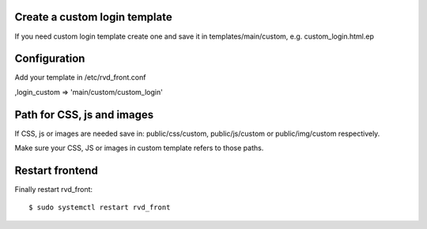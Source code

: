 Create a custom login template
------------------------------

If you need custom login template create one and save it in
templates/main/custom, e.g. custom\_login.html.ep

Configuration
-------------

Add your template in /etc/rvd\_front.conf

,login\_custom => 'main/custom/custom\_login'

Path for CSS, js and images
---------------------------

If CSS, js or images are needed save in: public/css/custom,
public/js/custom or public/img/custom respectively.

Make sure your CSS, JS or images in custom template refers to those
paths.

Restart frontend
----------------

Finally restart rvd\_front:

::

    $ sudo systemctl restart rvd_front
